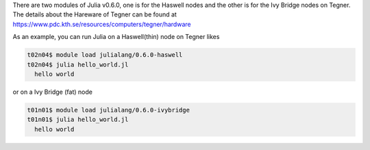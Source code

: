 There are two modules of Julia v0.6.0, one is for the Haswell nodes and the other is for the Ivy Bridge nodes on Tegner. The details about the Hareware of Tegner can be found at 
https://www.pdc.kth.se/resources/computers/tegner/hardware

As an example, you can run Julia on a Haswell(thin) node on Tegner likes 

.. code-block:: bash

 t02n04$ module load julialang/0.6.0-haswell
 t02n04$ julia hello_world.jl 
   hello world
 
or on a Ivy Bridge (fat) node 

.. code-block:: bash

 t01n01$ module load julialang/0.6.0-ivybridge
 t01n01$ julia hello_world.jl
   hello world

